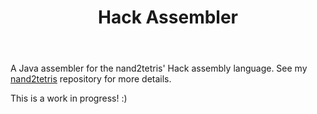 #+TITLE: Hack Assembler

A Java assembler for the nand2tetris' Hack assembly language. See my
[[https://github.com/alecigne/nand2tetris][nand2tetris]] repository for more details.

This is a work in progress! :)
